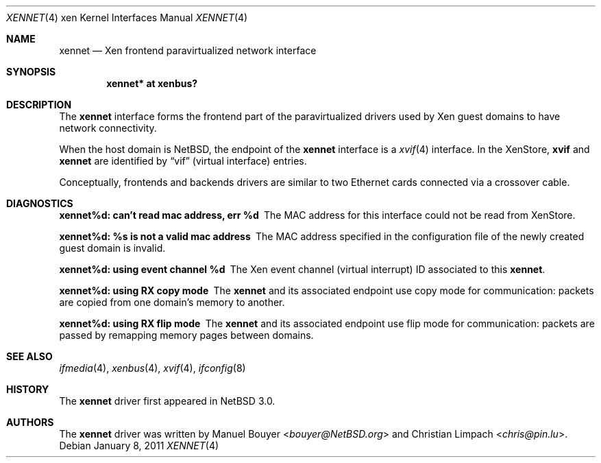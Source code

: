 .\"	xennet.4,v 1.2 2013/07/20 21:39:58 wiz Exp
.\"
.\" Copyright (c) 2011 The NetBSD Foundation, Inc.
.\" All rights reserved.
.\"
.\" This code is derived from software contributed to The NetBSD Foundation
.\" by Jean-Yves Migeon <jym@NetBSD.org>.
.\"
.\" Redistribution and use in source and binary forms, with or without
.\" modification, are permitted provided that the following conditions
.\" are met:
.\" 1. Redistributions of source code must retain the above copyright
.\"    notice, this list of conditions and the following disclaimer.
.\" 2. Redistributions in binary form must reproduce the above copyright
.\"    notice, this list of conditions and the following disclaimer in the
.\"    documentation and/or other materials provided with the distribution.
.\"
.\" THIS SOFTWARE IS PROVIDED BY THE NETBSD FOUNDATION, INC. AND CONTRIBUTORS
.\" ``AS IS'' AND ANY EXPRESS OR IMPLIED WARRANTIES, INCLUDING, BUT NOT LIMITED
.\" TO, THE IMPLIED WARRANTIES OF MERCHANTABILITY AND FITNESS FOR A PARTICULAR
.\" PURPOSE ARE DISCLAIMED.  IN NO EVENT SHALL THE FOUNDATION OR CONTRIBUTORS
.\" BE LIABLE FOR ANY DIRECT, INDIRECT, INCIDENTAL, SPECIAL, EXEMPLARY, OR
.\" CONSEQUENTIAL DAMAGES (INCLUDING, BUT NOT LIMITED TO, PROCUREMENT OF
.\" SUBSTITUTE GOODS OR SERVICES; LOSS OF USE, DATA, OR PROFITS; OR BUSINESS
.\" INTERRUPTION) HOWEVER CAUSED AND ON ANY THEORY OF LIABILITY, WHETHER IN
.\" CONTRACT, STRICT LIABILITY, OR TORT (INCLUDING NEGLIGENCE OR OTHERWISE)
.\" ARISING IN ANY WAY OUT OF THE USE OF THIS SOFTWARE, EVEN IF ADVISED OF THE
.\" POSSIBILITY OF SUCH DAMAGE.
.\"
.Dd January 8, 2011
.Dt XENNET 4 xen
.Os
.Sh NAME
.Nm xennet
.Nd Xen frontend paravirtualized network interface
.Sh SYNOPSIS
.Cd "xennet* at xenbus?"
.Sh DESCRIPTION
The
.Nm
interface forms the frontend part of the paravirtualized drivers
used by
.Tn Xen
guest domains to have network connectivity.
.Pp
When the host domain is
.Nx ,
the endpoint of the
.Nm
interface is a
.Xr xvif 4
interface.
In the XenStore,
.Nm xvif
and
.Nm xennet
are identified by
.Dq vif
(virtual interface)
entries.
.Pp
Conceptually, frontends and backends drivers are
similar to two Ethernet cards connected via a crossover cable.
.Sh DIAGNOSTICS
.Bl -diag
.It "xennet%d: can't read mac address, err %d"
The MAC address for this interface could not be read from XenStore.
.It "xennet%d: %s is not a valid mac address"
The MAC address specified in the configuration file of the newly
created guest domain is invalid.
.It "xennet%d: using event channel %d"
The
.Tn Xen
event channel (virtual interrupt) ID
associated to this
.Nm .
.It "xennet%d: using RX copy mode"
The
.Nm
and its associated endpoint use copy mode for communication: packets
are copied from one domain's memory to another.
.It "xennet%d: using RX flip mode"
The
.Nm
and its associated endpoint use flip mode for communication: packets
are passed by remapping memory pages between domains.
.El
.Sh SEE ALSO
.Xr ifmedia 4 ,
.Xr xenbus 4 ,
.Xr xvif 4 ,
.Xr ifconfig 8
.Sh HISTORY
The
.Nm
driver first appeared in
.Nx 3.0 .
.Sh AUTHORS
.An -nosplit
The
.Nm
driver was written by
.An Manuel Bouyer Aq Mt bouyer@NetBSD.org
and
.An Christian Limpach Aq Mt chris@pin.lu .

